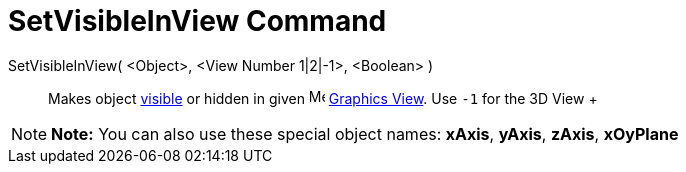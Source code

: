 = SetVisibleInView Command

SetVisibleInView( <Object>, <View Number 1|2|-1>, <Boolean> )::
  Makes object xref:/Object_Properties.adoc[visible] or hidden in given image:16px-Menu_view_graphics.svg.png[Menu view
  graphics.svg,width=16,height=16] xref:/Graphics_View.adoc[Graphics View]. Use `-1` for the 3D View
  +

[NOTE]

====

*Note:* You can also use these special object names: *xAxis*, *yAxis*, *zAxis*, *xOyPlane*

====
